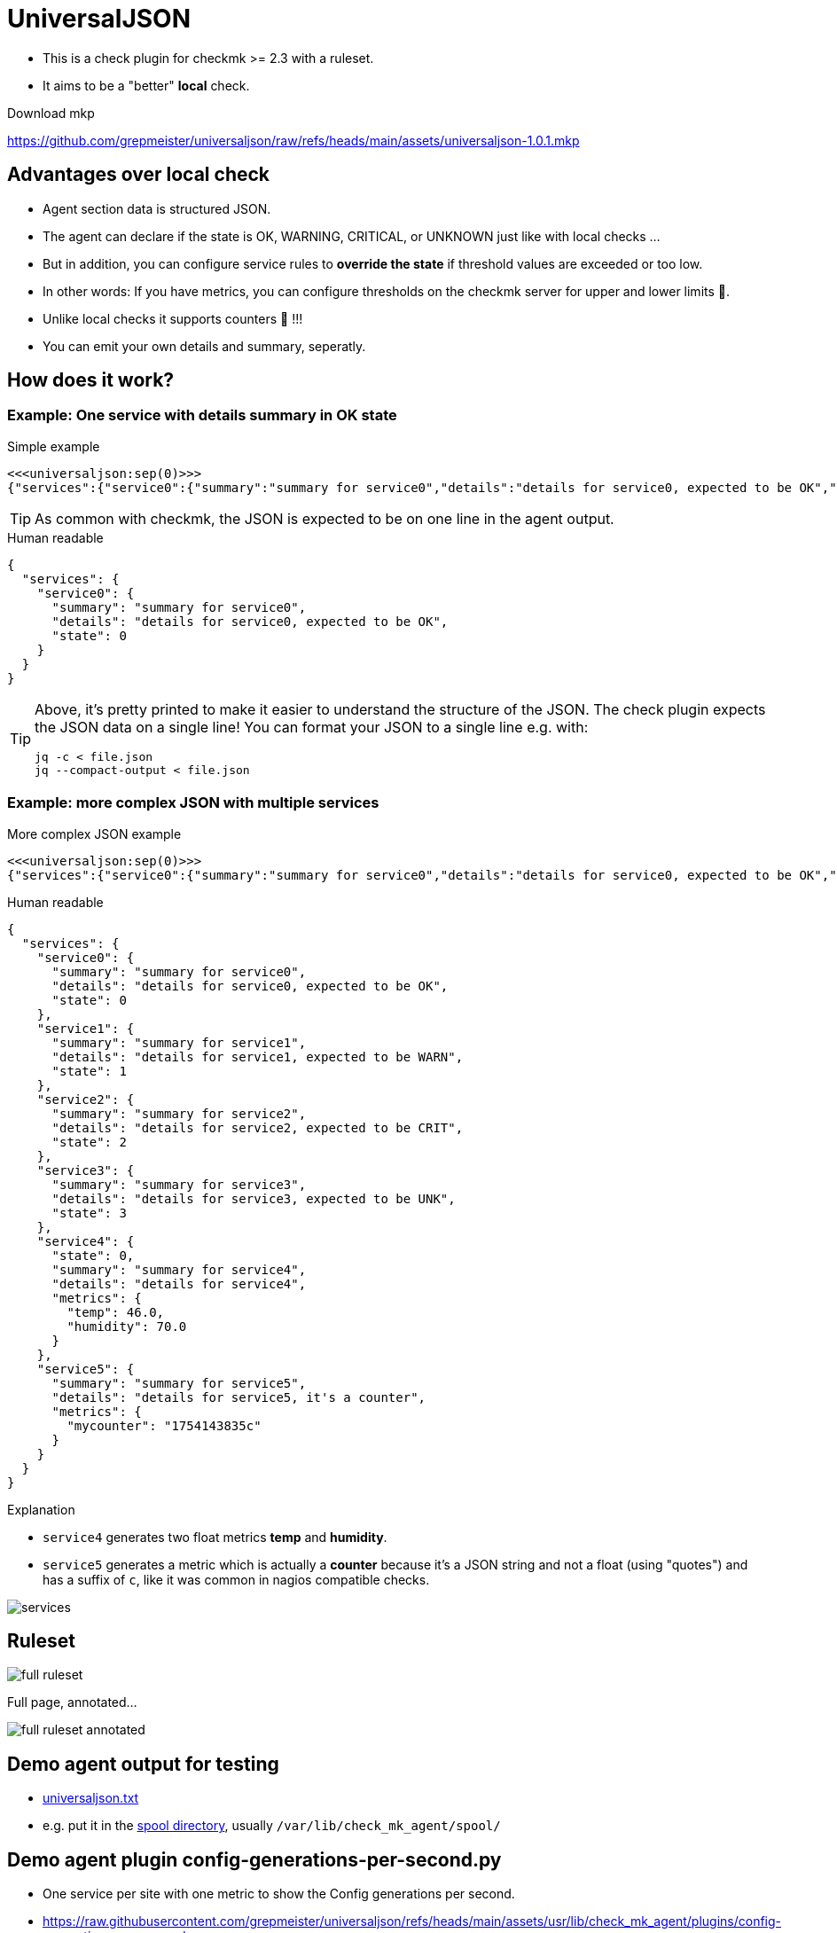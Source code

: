 = UniversalJSON

* This is a check plugin for checkmk >= 2.3 with a ruleset.
* It aims to be a "better" *local* check.

Download mkp 

https://github.com/grepmeister/universaljson/raw/refs/heads/main/assets/universaljson-1.0.1.mkp

== Advantages over local check

* Agent section data is structured JSON.
* The agent can declare if the state is OK, WARNING, CRITICAL, or UNKNOWN just like with local checks ...
* But in addition, you can configure service rules to *override the state* if threshold values are exceeded or too low.
* In other words: If you have metrics, you can configure thresholds on the checkmk server for upper and lower limits 🎉.
* Unlike local checks it supports counters 🍻 !!!
* You can emit your own details and summary, seperatly.

== How does it work?

=== Example: One service with details summary in OK state

.Simple example
[source]
----
<<<universaljson:sep(0)>>>
{"services":{"service0":{"summary":"summary for service0","details":"details for service0, expected to be OK","state":0}}}
----

TIP: As common with checkmk, the JSON is expected to be on one line in the agent output.

.Human readable
[source,json,linenums]
----
{
  "services": {
    "service0": {
      "summary": "summary for service0",
      "details": "details for service0, expected to be OK",
      "state": 0
    }
  }
}
----

[TIP]
====
Above, it's pretty printed to make it easier to understand the structure of the JSON.
The check plugin expects the JSON data on a single line!
You can format your JSON to a single line e.g. with:
[source, bash]
----
jq -c < file.json
jq --compact-output < file.json
----
====

=== Example: more complex JSON with multiple services

.More complex JSON example
[source]
----
<<<universaljson:sep(0)>>>
{"services":{"service0":{"summary":"summary for service0","details":"details for service0, expected to be OK","state":0},"service1":{"summary":"summary for service1","details":"details for service1, expected to be WARN","state":1},"service2":{"summary":"summary for service2","details":"details for service2, expected to be CRIT","state":2},"service3":{"summary":"summary for service3","details":"details for service3, expected to be UNK","state":3},"service4":{"state":0,"summary":"summary for service4","details":"details for service4","metrics":{"temp":46,"humidity":70}},"service5":{"summary":"summary for service5","details":"details for service5, it's a counter","metrics":{"mycounter":"1754224044c"}}}}
----

.Human readable
[source,json,linenums]
----
{
  "services": {
    "service0": {
      "summary": "summary for service0",
      "details": "details for service0, expected to be OK",
      "state": 0 
    },
    "service1": {
      "summary": "summary for service1",
      "details": "details for service1, expected to be WARN",
      "state": 1 
    },
    "service2": {
      "summary": "summary for service2",
      "details": "details for service2, expected to be CRIT",
      "state": 2
    },
    "service3": {
      "summary": "summary for service3",
      "details": "details for service3, expected to be UNK",
      "state": 3 
    },
    "service4": {
      "state": 0, 
      "summary": "summary for service4",
      "details": "details for service4",
      "metrics": {
        "temp": 46.0,
        "humidity": 70.0 
      }
    },
    "service5": {
      "summary": "summary for service5",
      "details": "details for service5, it's a counter",
      "metrics": {
        "mycounter": "1754143835c"
      }
    }
  }
}
----

.Explanation

* `service4` generates two float metrics *temp* and *humidity*.
* `service5` generates a metric which is actually a *counter* because it's a JSON string and not a float (using "quotes") and has a suffix of `c`, like it was common in nagios compatible checks.

image::assets/services.png[]

== Ruleset

image::assets/full_ruleset.png[]

Full page, annotated...

image::assets/full_ruleset_annotated.png[]

== Demo agent output for testing

* link:assets/universaljson.txt[universaljson.txt]
* e.g. put it in the https://docs.checkmk.com/latest/en/spool_directory.html[spool directory], usually `/var/lib/check_mk_agent/spool/`

== Demo agent plugin config-generations-per-second.py

* One service per site with one metric to show the Config generations per second.
* https://raw.githubusercontent.com/grepmeister/universaljson/refs/heads/main/assets/usr/lib/check_mk_agent/plugins/config-generations-per-second.py[]

== TODO

* introduce a timestamp field to the JSON data and allow to warn if JSON data is outdated
* smooth the metric measurements with a "truncated mean" a.k.a. "trimmed mean"" (from the recent 5 past measurements drop the highest and the lowest and average the remaining 3) to avoid false alerts.
* add type hints to Python code
* An "universal http(s) agent data fetcher" is in the pipe and will play well together with this check

